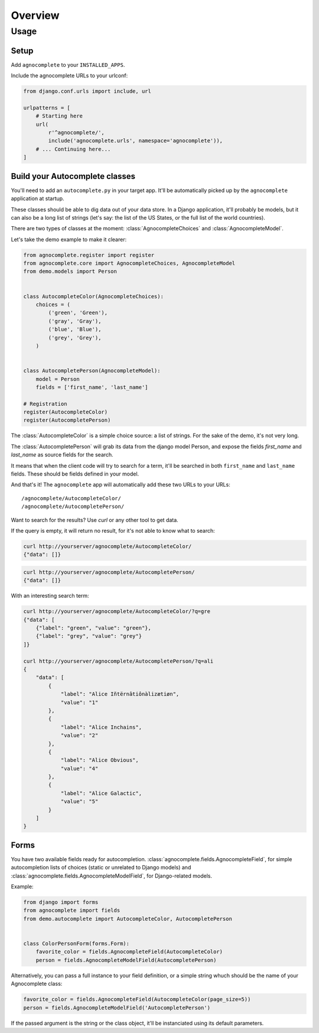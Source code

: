 ========
Overview
========

Usage
=====

Setup
-----

Add ``agnocomplete`` to your ``INSTALLED_APPS``.

Include the agnocomplete URLs to your urlconf:

.. code-block:: python

    from django.conf.urls import include, url

    urlpatterns = [
        # Starting here
        url(
            r'^agnocomplete/',
            include('agnocomplete.urls', namespace='agnocomplete')),
        # ... Continuing here...
    ]

Build your Autocomplete classes
-------------------------------

You'll need to add an ``autocomplete.py`` in your target app. It'll be automatically picked up by the ``agnocomplete`` application at startup.

These classes should be able to dig data out of your data store. In a Django application, it'll probably be models, but it can also be a long list of strings (let's say: the list of the US States, or the full list of the world countries).

There are two types of classes at the moment: :class:`AgnocompleteChoices` and :class:`AgnocompleteModel`.

Let's take the demo example to make it clearer:

.. code-block:: python

    from agnocomplete.register import register
    from agnocomplete.core import AgnocompleteChoices, AgnocompleteModel
    from demo.models import Person


    class AutocompleteColor(AgnocompleteChoices):
        choices = (
            ('green', 'Green'),
            ('gray', 'Gray'),
            ('blue', 'Blue'),
            ('grey', 'Grey'),
        )


    class AutocompletePerson(AgnocompleteModel):
        model = Person
        fields = ['first_name', 'last_name']

    # Registration
    register(AutocompleteColor)
    register(AutocompletePerson)

The :class:`AutocompleteColor` is a simple choice source: a list of strings. For the sake of the demo, it's not very long.

The :class:`AutocompletePerson` will grab its data from the django model Person, and expose the fields `first_name` and `last_name` as source fields for the search.

It means that when the client code will try to search for a term, it'll be searched in both ``first_name`` and ``last_name`` fields. These should be fields defined in your model.

And that's it! The ``agnocomplete`` app will automatically add these two URLs to your URLs::

    /agnocomplete/AutocompleteColor/
    /agnocomplete/AutocompletePerson/

Want to search for the results? Use `curl` or any other tool to get data.

If the query is empty, it will return no result, for it's not able to know what to search:

.. code-block:: sh

    curl http://yourserver/agnocomplete/AutocompleteColor/
    {"data": []}

.. code-block:: sh

    curl http://yourserver/agnocomplete/AutocompletePerson/
    {"data": []}

With an interesting search term:

.. code-block:: sh

    curl http://yourserver/agnocomplete/AutocompleteColor/?q=gre
    {"data": [
        {"label": "green", "value": "green"},
        {"label": "grey", "value": "grey"}
    ]}

    curl http://yourserver/agnocomplete/AutocompletePerson/?q=ali
    {
        "data": [
            {
                "label": "Alice Iñtërnâtiônàlizætiøn",
                "value": "1"
            },
            {
                "label": "Alice Inchains",
                "value": "2"
            },
            {
                "label": "Alice Obvious",
                "value": "4"
            },
            {
                "label": "Alice Galactic",
                "value": "5"
            }
        ]
    }

Forms
-----

You have two available fields ready for autocompletion. :class:`agnocomplete.fields.AgnocompleteField`, for simple autocompletion lists of choices (static or unrelated to Django models) and :class:`agnocomplete.fields.AgnocompleteModelField`, for Django-related models.

Example:

.. code-block:: python

    from django import forms
    from agnocomplete import fields
    from demo.autocomplete import AutocompleteColor, AutocompletePerson


    class ColorPersonForm(forms.Form):
        favorite_color = fields.AgnocompleteField(AutocompleteColor)
        person = fields.AgnocompleteModelField(AutocompletePerson)

Alternatively, you can pass a full instance to your field definition, or a simple string whuch should be the name of your Agnocomplete class:

.. code-block:: python

    favorite_color = fields.AgnocompleteField(AutocompleteColor(page_size=5))
    person = fields.AgnocompleteModelField('AutocompletePerson')

If the passed argument is the string or the class object, it'll be instanciated using its default parameters.
